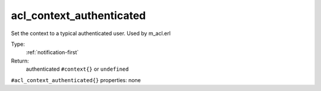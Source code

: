.. _acl_context_authenticated:

acl_context_authenticated
^^^^^^^^^^^^^^^^^^^^^^^^^

Set the context to a typical authenticated user. Used by m_acl.erl 


Type: 
    :ref:`notification-first`

Return: 
    authenticated ``#context{}`` or ``undefined``

``#acl_context_authenticated{}`` properties:
none
